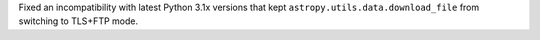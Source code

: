 Fixed an incompatibility with latest Python 3.1x versions that kept
``astropy.utils.data.download_file`` from switching to TLS+FTP mode.
